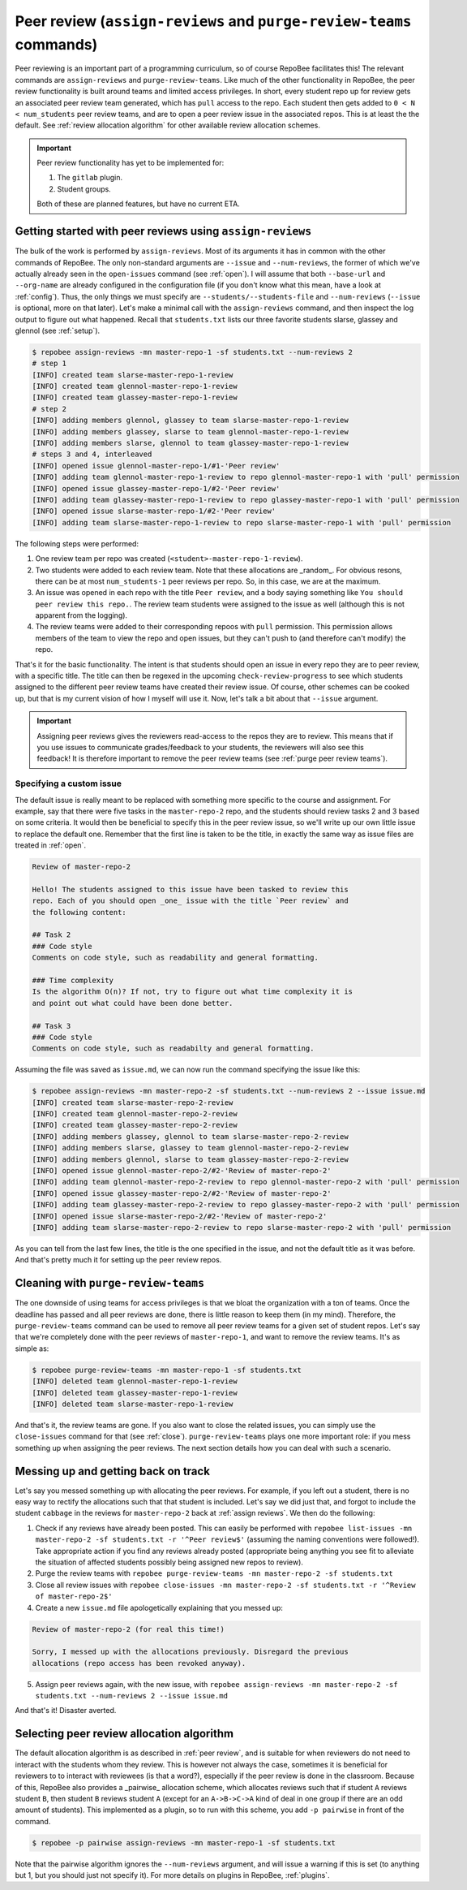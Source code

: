 .. _peer review:

Peer review (``assign-reviews`` and ``purge-review-teams`` commands)
**********************************************************************************************
Peer reviewing is an important part of a programming curriculum, so of course
RepoBee facilitates this! The relevant commands are
``assign-reviews`` and ``purge-review-teams``.
Like much of the other functionality in RepoBee, the peer review
functionality is built around teams and limited access privileges. In short,
every student repo up for review gets an associated peer review team generated,
which has ``pull`` access to the repo. Each student then gets added to ``0 < N
< num_students`` peer review teams, and are to open a peer review issue in the
associated repos. This is at least the the default. See :ref:`review allocation
algorithm` for other available review allocation schemes.

.. important::

   Peer review functionality has yet to be implemented for:

   1. The ``gitlab`` plugin.
   2. Student groups.

   Both of these are planned features, but have no current ETA.

.. _assign reviews:

Getting started with peer reviews using ``assign-reviews``
=================================================================
The bulk of the work is performed by ``assign-reviews``. Most of its arguments
it has in common with the other commands of RepoBee. The only non-standard
arguments are ``--issue`` and ``--num-reviews``, the former of which we've
actually already seen in the ``open-issues`` command (see :ref:`open`). I will
assume that both ``--base-url`` and ``--org-name`` are already configured in
the configuration file (if you don't know what this mean, have a look at
:ref:`config`). Thus, the only things we must specify are
``--students/--students-file`` and ``--num-reviews`` (``--issue`` is optional,
more on that later). Let's make a minimal call with the ``assign-reviews``
command, and then inspect the log output to figure out what happened. Recall
that ``students.txt`` lists our three favorite students slarse, glassey and glennol (see
:ref:`setup`).

.. code-block:: bash

    $ repobee assign-reviews -mn master-repo-1 -sf students.txt --num-reviews 2
    # step 1
    [INFO] created team slarse-master-repo-1-review
    [INFO] created team glennol-master-repo-1-review
    [INFO] created team glassey-master-repo-1-review
    # step 2
    [INFO] adding members glennol, glassey to team slarse-master-repo-1-review
    [INFO] adding members glassey, slarse to team glennol-master-repo-1-review
    [INFO] adding members slarse, glennol to team glassey-master-repo-1-review
    # steps 3 and 4, interleaved
    [INFO] opened issue glennol-master-repo-1/#1-'Peer review'
    [INFO] adding team glennol-master-repo-1-review to repo glennol-master-repo-1 with 'pull' permission
    [INFO] opened issue glassey-master-repo-1/#2-'Peer review'
    [INFO] adding team glassey-master-repo-1-review to repo glassey-master-repo-1 with 'pull' permission
    [INFO] opened issue slarse-master-repo-1/#2-'Peer review'
    [INFO] adding team slarse-master-repo-1-review to repo slarse-master-repo-1 with 'pull' permission

The following steps were performed:

1. One review team per repo was created (``<student>-master-repo-1-review``).
2. Two students were added to each review team. Note that these allocations are
   _random_. For obvious resons, there can be at most ``num_students-1`` peer
   reviews per repo. So, in this case, we are at the maximum.
3. An issue was opened in each repo with the title ``Peer review``, and a body
   saying something like ``You should peer review this repo.``. The review team
   students were assigned to the issue as well (although this is not apparent
   from the logging).
4. The review teams were added to their corresponding repoos with ``pull``
   permission. This permission allows members of the team to view the repo and
   open issues, but they can't push to (and therefore can't modify) the repo.

That's it for the basic functionality. The intent is that students should open
an issue in every repo they are to peer review, with a specific title. The title
can then be regexed in the upcoming ``check-review-progress`` to see which
students assigned to the different peer review teams have created their review
issue. Of course, other schemes can be cooked up, but that is my current vision
of how I myself will use it. Now, let's talk a bit about that ``--issue``
argument.

.. important::

    Assigning peer reviews gives the reviewers read-access to the repos they are
    to review. This means that if you use issues to communicate grades/feedback
    to your students, the reviewers will also see this feedback! It is therefore
    important to remove the peer review teams (see :ref:`purge peer review
    teams`).

Specifying a custom issue
-------------------------
The default issue is really meant to be replaced with something more specific to
the course and assignment. For example, say that there were five tasks in the
``master-repo-2`` repo, and the students should review tasks 2 and 3 based on
some criteria. It would then be beneficial to specify this in the peer review
issue, so we'll write up our own little issue to replace the default one.
Remember that the first line is taken to be the title, in exactly the same way
as issue files are treated in :ref:`open`.

.. code-block:: none

    Review of master-repo-2

    Hello! The students assigned to this issue have been tasked to review this
    repo. Each of you should open _one_ issue with the title `Peer review` and
    the following content:

    ## Task 2
    ### Code style
    Comments on code style, such as readability and general formatting.

    ### Time complexity
    Is the algorithm O(n)? If not, try to figure out what time complexity it is
    and point out what could have been done better.

    ## Task 3
    ### Code style
    Comments on code style, such as readabilty and general formatting.

Assuming the file was saved as ``issue.md``, we can now run the command
specifying the issue like this:

.. code-block:: bash

    $ repobee assign-reviews -mn master-repo-2 -sf students.txt --num-reviews 2 --issue issue.md
    [INFO] created team slarse-master-repo-2-review
    [INFO] created team glennol-master-repo-2-review
    [INFO] created team glassey-master-repo-2-review
    [INFO] adding members glassey, glennol to team slarse-master-repo-2-review
    [INFO] adding members slarse, glassey to team glennol-master-repo-2-review
    [INFO] adding members glennol, slarse to team glassey-master-repo-2-review
    [INFO] opened issue glennol-master-repo-2/#2-'Review of master-repo-2'
    [INFO] adding team glennol-master-repo-2-review to repo glennol-master-repo-2 with 'pull' permission
    [INFO] opened issue glassey-master-repo-2/#2-'Review of master-repo-2'
    [INFO] adding team glassey-master-repo-2-review to repo glassey-master-repo-2 with 'pull' permission
    [INFO] opened issue slarse-master-repo-2/#2-'Review of master-repo-2'
    [INFO] adding team slarse-master-repo-2-review to repo slarse-master-repo-2 with 'pull' permission

As you can tell from the last few lines, the title is the one specified in the
issue, and not the default title as it was before. And that's pretty much it for
setting up the peer review repos.


.. _purge peer review teams:

Cleaning with ``purge-review-teams``
=========================================
The one downside of using teams for access privileges is that we bloat the
organization with a ton of teams. Once the deadline has passed and all peer
reviews are done, there is little reason to keep them (in my mind). Therefore,
the ``purge-review-teams`` command can be used to remove all peer review
teams for a given set of student repos. Let's say that we're completely done
with the peer reviews of ``master-repo-1``, and want to remove the review teams.
It's as simple as:

.. code-block:: bash

    $ repobee purge-review-teams -mn master-repo-1 -sf students.txt
    [INFO] deleted team glennol-master-repo-1-review
    [INFO] deleted team glassey-master-repo-1-review
    [INFO] deleted team slarse-master-repo-1-review

And that's it, the review teams are gone. If you also want to close the related
issues, you can simply use the ``close-issues`` command for that (see
:ref:`close`). ``purge-review-teams`` plays one more important role:
if you mess something up when assigning the peer reviews. The next section
details how you can deal with such a scenario.

Messing up and getting back on track
====================================
Let's say you messed something up with allocating the peer reviews. For example,
if you left out a student, there is no easy way to rectify the allocations such
that that student is included. Let's say we did just that, and forgot to include
the student ``cabbage`` in the reviews for ``master-repo-2`` back at
:ref:`assign reviews`. We then do the following:

1. Check if any reviews have already been posted. This can easily be performed
   with ``repobee list-issues -mn master-repo-2 -sf students.txt -r '^Peer
   review$'`` (assuming the naming conventions were followed!). Take appropriate
   action if you find any reviews already posted (appropriate being anything you
   see fit to alleviate the situation of affected students possibly being
   assigned new repos to review).
2. Purge the review teams with ``repobee purge-review-teams -mn master-repo-2
   -sf students.txt``
3. Close all review issues with ``repobee close-issues -mn master-repo-2 -sf
   students.txt -r '^Review of master-repo-2$'``
4. Create a new ``issue.md`` file apologetically explaining that you messed up:

.. code-block:: none

    Review of master-repo-2 (for real this time!)

    Sorry, I messed up with the allocations previously. Disregard the previous
    allocations (repo access has been revoked anyway).

5. Assign peer reviews again, with the new issue, with ``repobee
   assign-reviews -mn master-repo-2 -sf students.txt --num-reviews 2
   --issue issue.md``

And that's it! Disaster averted.


.. _review allocation algorithm:

Selecting peer review allocation algorithm
==========================================
The default allocation algorithm is as described in :ref:`peer review`, and is
suitable for when reviewers do not need to interact with the students whom they
review. This is however not always the case, sometimes it is beneficial for
reviewers to to interact with reviewees (is that a word?), especially if the
peer review is done in the classroom. Because of this, RepoBee also
provides a _pairwise_ allocation scheme, which allocates reviews such that
if student ``A`` reviews student ``B``, then student ``B`` reviews student
``A`` (except for an ``A->B->C->A`` kind of deal in one group if there are an
odd amount of students). This implemented as a plugin, so to run with this
scheme, you add ``-p pairwise`` in front of the command.

.. code-block:: bash

    $ repobee -p pairwise assign-reviews -mn master-repo-1 -sf students.txt

Note that the pairwise algorithm ignores the ``--num-reviews`` argument, and
will issue a warning if this is set (to anything but 1, but you should just not
specify it). For more details on plugins in RepoBee, :ref:`plugins`.
